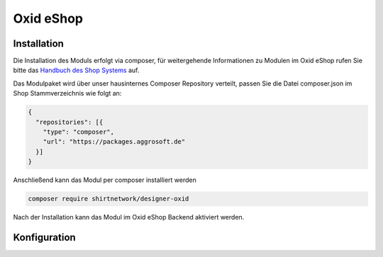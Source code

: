 Oxid eShop
==========

Installation
------------

Die Installation des Moduls erfolgt via composer, für weitergehende Informationen zu Modulen im Oxid eShop rufen Sie bitte
das `Handbuch des Shop Systems <https://docs.oxid-esales.com/de/>`__ auf.

Das Modulpaket wird über unser hausinternes Composer Repository verteilt, passen Sie die Datei composer.json im Shop Stammverzeichnis
wie folgt an:

.. code-block:: json

    {
      "repositories": [{
        "type": "composer",
        "url": "https://packages.aggrosoft.de"
      }]
    }


Anschließend kann das Modul per composer installiert werden

.. code-block:: bash

    composer require shirtnetwork/designer-oxid

Nach der Installation kann das Modul im Oxid eShop Backend aktiviert werden.

Konfiguration
-------------

